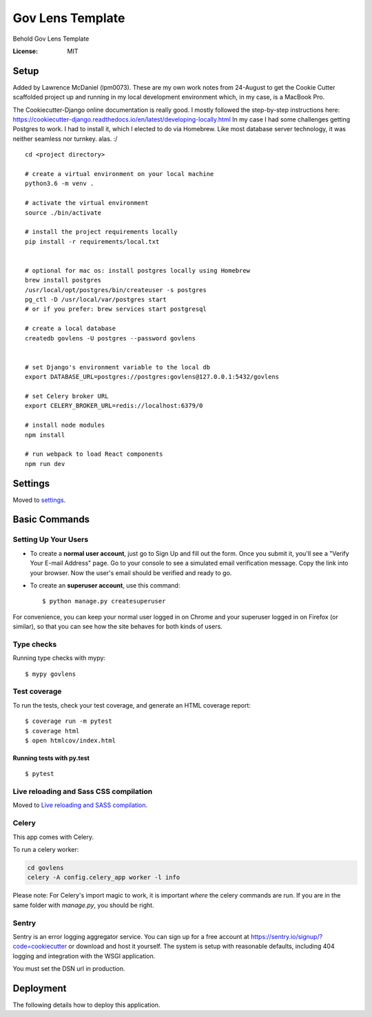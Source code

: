 Gov Lens Template
=================

Behold Gov Lens Template

.. image:: https://img.shields.io/badge/built%20with-Cookiecutter%20Django-ff69b4.svg
     :target: https://github.com/pydanny/cookiecutter-django/
     :alt: Built with Cookiecutter Django
.. image:: https://img.shields.io/badge/code%20style-black-000000.svg
     :target: https://github.com/ambv/black
     :alt: Black code style


:License: MIT

Setup
--------

Added by Lawrence McDaniel (lpm0073). These are my own work notes from 24-August
to get the Cookie Cutter scaffolded project up and running in my local
development environment which, in my case, is a MacBook Pro.

The Cookiecutter-Django online documentation is really good. I mostly
followed the step-by-step instructions here: https://cookiecutter-django.readthedocs.io/en/latest/developing-locally.html
In my case I had some challenges getting Postgres to work. I had to install it,
which I elected to do via Homebrew. Like most database server technology, it was
neither seamless nor turnkey. alas. :/

::

    cd <project directory>

    # create a virtual environment on your local machine
    python3.6 -m venv .

    # activate the virtual environment
    source ./bin/activate

    # install the project requirements locally
    pip install -r requirements/local.txt


    # optional for mac os: install postgres locally using Homebrew
    brew install postgres
    /usr/local/opt/postgres/bin/createuser -s postgres
    pg_ctl -D /usr/local/var/postgres start
    # or if you prefer: brew services start postgresql

    # create a local database
    createdb govlens -U postgres --password govlens


    # set Django's environment variable to the local db
    export DATABASE_URL=postgres://postgres:govlens@127.0.0.1:5432/govlens

    # set Celery broker URL
    export CELERY_BROKER_URL=redis://localhost:6379/0

    # install node modules
    npm install

    # run webpack to load React components
    npm run dev


Settings
--------

Moved to settings_.

.. _settings: http://cookiecutter-django.readthedocs.io/en/latest/settings.html

Basic Commands
--------------

Setting Up Your Users
^^^^^^^^^^^^^^^^^^^^^

* To create a **normal user account**, just go to Sign Up and fill out the form. Once you submit it, you'll see a "Verify Your E-mail Address" page. Go to your console to see a simulated email verification message. Copy the link into your browser. Now the user's email should be verified and ready to go.

* To create an **superuser account**, use this command::

    $ python manage.py createsuperuser

For convenience, you can keep your normal user logged in on Chrome and your superuser logged in on Firefox (or similar), so that you can see how the site behaves for both kinds of users.

Type checks
^^^^^^^^^^^

Running type checks with mypy:

::

  $ mypy govlens

Test coverage
^^^^^^^^^^^^^

To run the tests, check your test coverage, and generate an HTML coverage report::

    $ coverage run -m pytest
    $ coverage html
    $ open htmlcov/index.html

Running tests with py.test
~~~~~~~~~~~~~~~~~~~~~~~~~~

::

  $ pytest

Live reloading and Sass CSS compilation
^^^^^^^^^^^^^^^^^^^^^^^^^^^^^^^^^^^^^^^

Moved to `Live reloading and SASS compilation`_.

.. _`Live reloading and SASS compilation`: http://cookiecutter-django.readthedocs.io/en/latest/live-reloading-and-sass-compilation.html



Celery
^^^^^^

This app comes with Celery.

To run a celery worker:

.. code-block:: bash

    cd govlens
    celery -A config.celery_app worker -l info

Please note: For Celery's import magic to work, it is important *where* the celery commands are run. If you are in the same folder with *manage.py*, you should be right.





Sentry
^^^^^^

Sentry is an error logging aggregator service. You can sign up for a free account at  https://sentry.io/signup/?code=cookiecutter  or download and host it yourself.
The system is setup with reasonable defaults, including 404 logging and integration with the WSGI application.

You must set the DSN url in production.


Deployment
----------

The following details how to deploy this application.
